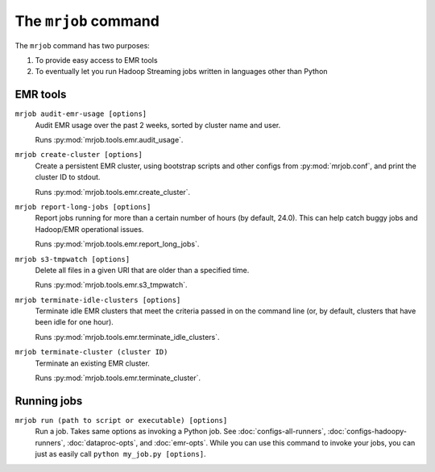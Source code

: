 .. _mrjob-cmd:

The ``mrjob`` command
=====================

The ``mrjob`` command has two purposes:

1. To provide easy access to EMR tools
2. To eventually let you run Hadoop Streaming jobs written in languages other
   than Python

EMR tools
---------

``mrjob audit-emr-usage [options]``
    Audit EMR usage over the past 2 weeks, sorted by cluster name and user.

    Runs :py:mod:`mrjob.tools.emr.audit_usage`.

``mrjob create-cluster [options]``
    Create a persistent EMR cluster, using bootstrap scripts and other
    configs from :py:mod:`mrjob.conf`, and print the cluster ID to stdout.

    Runs :py:mod:`mrjob.tools.emr.create_cluster`.

``mrjob report-long-jobs [options]``
    Report jobs running for more than a certain number of hours (by default,
    24.0). This can help catch buggy jobs and Hadoop/EMR operational issues.

    Runs :py:mod:`mrjob.tools.emr.report_long_jobs`.

``mrjob s3-tmpwatch [options]``
    Delete all files in a given URI that are older than a specified time.

    Runs :py:mod:`mrjob.tools.emr.s3_tmpwatch`.

``mrjob terminate-idle-clusters [options]``
    Terminate idle EMR clusters that meet the criteria passed in on the
    command line (or, by default, clusters that have been idle for one hour).

    Runs :py:mod:`mrjob.tools.emr.terminate_idle_clusters`.

``mrjob terminate-cluster (cluster ID)``
    Terminate an existing EMR cluster.

    Runs :py:mod:`mrjob.tools.emr.terminate_cluster`.

Running jobs
------------

``mrjob run (path to script or executable) [options]``
    Run a job. Takes same options as invoking a Python job. See
    :doc:`configs-all-runners`, :doc:`configs-hadoopy-runners`, :doc:`dataproc-opts`, and
    :doc:`emr-opts`. While you can use this command to invoke your jobs, you
    can just as easily call ``python my_job.py [options]``.
